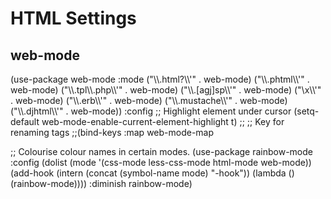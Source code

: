 * HTML Settings


** web-mode
(use-package web-mode
  :mode
    ("\\.html?\\'" . web-mode)
    ("\\.phtml\\'" . web-mode)
    ("\\.tpl\\.php\\'" . web-mode)
    ("\\.[agj]sp\\'" . web-mode)
    ("\\as[cp]x\\'" . web-mode)
    ("\\.erb\\'" . web-mode)
    ("\\.mustache\\'" . web-mode)
    ("\\.djhtml\\'" . web-mode))
  :config
  ;; Highlight element under cursor
  (setq-default web-mode-enable-current-element-highlight t)
  ;;
  ;; Key for renaming tags
  ;;(bind-keys :map web-mode-map
   


;; Colourise colour names in certain modes.
(use-package rainbow-mode
  :config
  (dolist (mode '(css-mode less-css-mode html-mode web-mode))
    (add-hook (intern (concat (symbol-name mode) "-hook"))
              (lambda () (rainbow-mode))))
  :diminish rainbow-mode)


